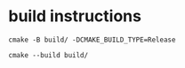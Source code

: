 * build instructions

#+BEGIN_SRC shell
  cmake -B build/ -DCMAKE_BUILD_TYPE=Release

  cmake --build build/
#+END_SRC

